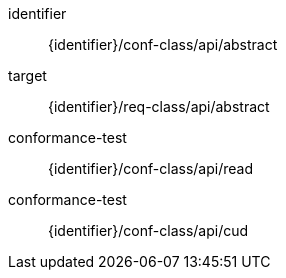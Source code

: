 [conformance_class]
====
[%metadata]
identifier:: {identifier}/conf-class/api/abstract
target:: {identifier}/req-class/api/abstract
conformance-test:: {identifier}/conf-class/api/read
conformance-test:: {identifier}/conf-class/api/cud
====



